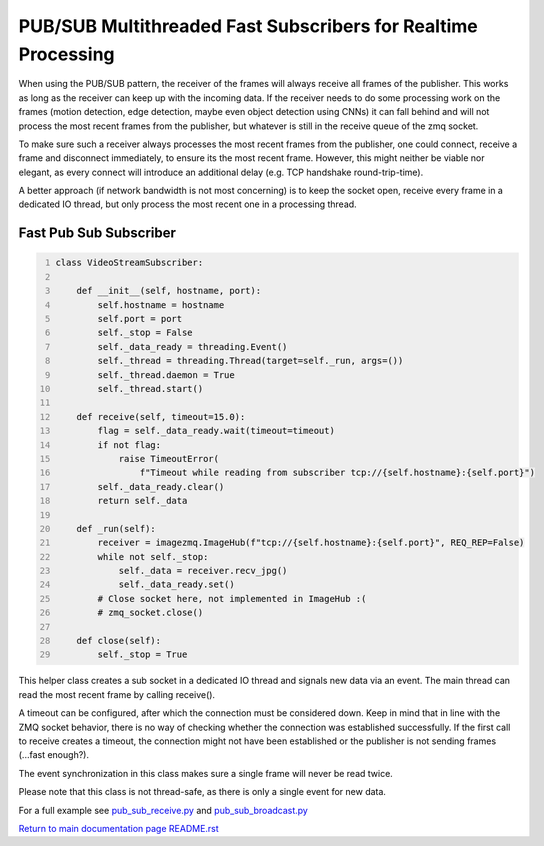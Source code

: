 ===============================================================================
PUB/SUB Multithreaded Fast Subscribers for Realtime Processing
===============================================================================

When using the PUB/SUB pattern, the receiver of the frames will always receive
all frames of the publisher. This works as long as the receiver can keep up
with the incoming data. If the receiver needs to do some processing work on the
frames (motion detection, edge detection, maybe even object detection using CNNs)
it can fall behind and will not process the most recent frames from the publisher,
but whatever is still in the receive queue of the zmq socket.

To make sure such a receiver always processes the most recent frames from the
publisher, one could connect, receive a frame and disconnect immediately, to
ensure its the most recent frame. However, this might neither be viable nor
elegant, as every connect will introduce an additional delay (e.g. TCP handshake
round-trip-time).

A better approach (if network bandwidth is not most concerning) is to keep the
socket open, receive every frame in a dedicated IO thread, but only process the
most recent one in a processing thread.

Fast Pub Sub Subscriber
=======================

.. code-block:: python
    :number-lines:

    class VideoStreamSubscriber:

        def __init__(self, hostname, port):
            self.hostname = hostname
            self.port = port
            self._stop = False
            self._data_ready = threading.Event()
            self._thread = threading.Thread(target=self._run, args=())
            self._thread.daemon = True
            self._thread.start()

        def receive(self, timeout=15.0):
            flag = self._data_ready.wait(timeout=timeout)
            if not flag:
                raise TimeoutError(
                    f"Timeout while reading from subscriber tcp://{self.hostname}:{self.port}")
            self._data_ready.clear()
            return self._data

        def _run(self):
            receiver = imagezmq.ImageHub(f"tcp://{self.hostname}:{self.port}", REQ_REP=False)
            while not self._stop:
                self._data = receiver.recv_jpg()
                self._data_ready.set()
            # Close socket here, not implemented in ImageHub :(
            # zmq_socket.close()

        def close(self):
            self._stop = True

This helper class creates a sub socket in a dedicated IO thread and signals new
data via an event. The main thread can read the most recent frame by calling
receive().

A timeout can be configured, after which the connection must be considered down.
Keep in mind that in line with the ZMQ socket behavior, there is no way of
checking whether the connection was established successfully. If the first call
to receive creates a timeout, the connection might not have been established
or the publisher is not sending frames (...fast enough?).

The event synchronization in this class makes sure a single frame will never be
read twice.

Please note that this class is not thread-safe, as there is only a single event
for new data.

For a full example see `pub_sub_receive.py <../examples/pub_sub_receive.py>`_ and `pub_sub_broadcast.py <../examples/pub_sub_broadcast.py>`_

`Return to main documentation page README.rst <../README.rst>`_
